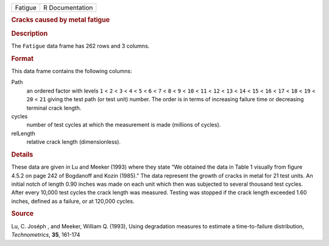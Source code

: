 .. container::

   .. container::

      ======= ===============
      Fatigue R Documentation
      ======= ===============

      .. rubric:: Cracks caused by metal fatigue
         :name: cracks-caused-by-metal-fatigue

      .. rubric:: Description
         :name: description

      The ``Fatigue`` data frame has 262 rows and 3 columns.

      .. rubric:: Format
         :name: format

      This data frame contains the following columns:

      Path
         an ordered factor with levels ``1`` < ``2`` < ``3`` < ``4`` <
         ``5`` < ``6`` < ``7`` < ``8`` < ``9`` < ``10`` < ``11`` <
         ``12`` < ``13`` < ``14`` < ``15`` < ``16`` < ``17`` < ``18`` <
         ``19`` < ``20`` < ``21`` giving the test path (or test unit)
         number. The order is in terms of increasing failure time or
         decreasing terminal crack length.

      cycles
         number of test cycles at which the measurement is made
         (millions of cycles).

      relLength
         relative crack length (dimensionless).

      .. rubric:: Details
         :name: details

      These data are given in Lu and Meeker (1993) where they state “We
      obtained the data in Table 1 visually from figure 4.5.2 on page
      242 of Bogdanoff and Kozin (1985).” The data represent the growth
      of cracks in metal for 21 test units. An initial notch of length
      0.90 inches was made on each unit which then was subjected to
      several thousand test cycles. After every 10,000 test cycles the
      crack length was measured. Testing was stopped if the crack length
      exceeded 1.60 inches, defined as a failure, or at 120,000 cycles.

      .. rubric:: Source
         :name: source

      Lu, C. Joséph , and Meeker, William Q. (1993), Using degradation
      measures to estimate a time-to-failure distribution,
      *Technometrics*, **35**, 161-174
